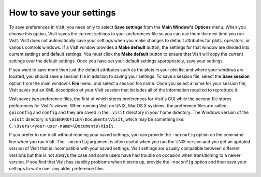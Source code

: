 .. _Preferences_How_to_save_your_settings:

How to save your settings
-------------------------

To save preferences in VisIt, you need only to select **Save settings**
from the **Main Window's Options** menu. When you choose this option,
VisIt saves the current settings to your preferences file so you can
use them the next time you run VisIt. VisIt does not automatically save
your settings when you make changes to default attributes for plots,
operators, or various controls windows. If a VisIt window provides a
**Make default** button, the settings for that window are divided
into current settings and default settings. You must click the
**Make default** button to ensure that VisIt will copy the current
settings over the default settings. Once you have set your default
settings appropriately, save your settings.

If you want to save more than just the default attributes such as the
plots in your plot list and where your windows are located, you should
save a session file in addition to saving your settings. To save a
session file, select the **Save session** option from the
main window's **File** menu, and select a session file name. Once
you select a name for your session file, VisIt saves out an XML
description of your VisIt session that includes all of the information
required to reproduce it.

VisIt saves two preference files, the first of which stores preferences
for VisIt's GUI while the second file stores preferences for VisIt's
viewer. When running VisIt on UNIX, MacOS X systems, the preference files
are called: ``guiconfig`` and ``config`` and they are saved in the ``.visit``
directory in your home directory. The Windows version of the ``.visit`` 
directory is ``%USERPROFILE%\Documents\VisIt``, which may be something like: 
``C:\Users\<your-user-name>\Documents\VisIt``.

If you prefer to run VisIt without reading your saved settings, you can
provide the ``-noconfig`` option on the command line when you run VisIt.
The ``-noconfig`` argument is often useful when you run the UNIX
version and you get an updated version of VisIt that is incompatible with
your saved settings. VisIt settings are usually compatible between
different versions but this is not always the case and some users have
had trouble on occasion when transitioning to a newer version. If you
find that VisIt has stability problems when it starts up, provide the
``-noconfig`` option and then save your settings to write over any older
preference files.
